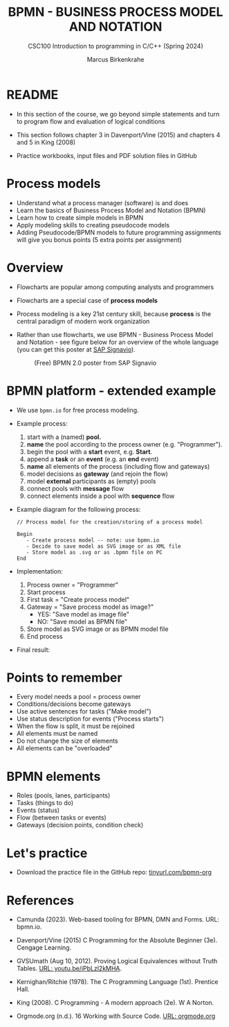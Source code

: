 #+TITLE: BPMN - BUSINESS PROCESS MODEL AND NOTATION
#+AUTHOR:Marcus Birkenkrahe
#+SUBTITLE:CSC100 Introduction to programming in C/C++ (Spring 2024)
#+STARTUP: overview hideblocks indent inlineimages
#+OPTIONS: toc:1 ^:nil
#+PROPERTY: header-args:C :main yes :includes <stdio.h> :exports both :results output :noweb yes :tangle yes
* README

- In this section of the course, we go beyond simple statements and
  turn to program flow and evaluation of logical conditions

- This section follows chapter 3 in Davenport/Vine (2015) and
  chapters 4 and 5 in King (2008)

- Practice workbooks, input files and PDF solution files in GitHub

* Process models

- Understand what a process manager (software) is and does
- Learn the basics of Business Process Model and Notation (BPMN)
- Learn how to create simple models in BPMN
- Apply modeling skills to creating pseudocode models
- Adding Pseudocode/BPMN models to future programming assignments will
  give you bonus points (5 extra points per assignment)

* Overview

- Flowcharts are popular among computing analysts and programmers

- Flowcharts are a special case of *process models*

- Process modeling is a key 21st century skill, because *process* is the
  central paradigm of modern work organization

- Rather than use flowcharts, we use BPMN - Business Process Model and
  Notation - see figure below for an overview of the whole language
  (you can get this poster at [[https://www.signavio.com/downloads/short-reads/free-bpmn-2-0-poster/][SAP Signavio]]).

  #+name: bpmnfig
  #+attr_html: :width 400px
  #+caption: (Free) BPMN 2.0 poster from SAP Signavio
  [[../img/bpmn.png]]

* BPMN platform - extended example

- We use ~bpmn.io~ for free process modeling.
  
- Example process:
  1) start with a (named) *pool.*
  2) *name* the pool according to the process owner (e.g. "Programmer").
  3) begin the pool with a *start* event, e.g. *Start*.
  4) append a *task* or an *event* (e.g. an *end* event)
  5) *name* all elements of the process (including flow and gateways)
  6) model decisions as *gateway* (and rejoin the flow)
  7) model *external* participants as (empty) pools
  8) connect pools with *message* flow
  9) connect elements inside a pool with *sequence* flow
     
- Example diagram for the following process:
  #+begin_example
    // Process model for the creation/storing of a process model
    
    Begin
       - Create process model -- note: use bpmn.io
       - Decide to save model as SVG image or as XML file
       - Store model as .svg or as .bpmn file on PC
    End
  #+end_example

- Implementation: 
  1) Process owner = "Programmer"
  2) Start process
  3) First task = "Create process model"
  4) Gateway = "Save process model as image?"
     - YES: "Save model as image file"
     - NO:  "Save model as BPMN file"
  5) Store model as SVG image or as BPMN model file
  6) End process

- Final result:
  #+attr_html: :width 600px:
  [[../img/bpmn_model.svg]]

* Points to remember

- Every model needs a pool = process owner
- Conditions/decisions become gateways
- Use active sentences for tasks ("Make model")
- Use status description for events ("Process starts")
- When the flow is split, it must be rejoined
- All elements must be named
- Do not change the size of elements
- All elements can be "overloaded"

* BPMN elements

- Roles (pools, lanes, participants)
- Tasks (things to do)
- Events (status)
- Flow (between tasks or events)
- Gateways (decision points, condition check)

* Let's practice

- Download the practice file in the GitHub repo:
  [[http://tinyurl.com/pseudo-practice][tinyurl.com/bpmn-org]]

* References

- Camunda (2023). Web-based tooling for BPMN, DMN and Forms. URL:
  bpmn.io.

- Davenport/Vine (2015) C Programming for the Absolute Beginner
  (3e). Cengage Learning.

- GVSUmath (Aug 10, 2012). Proving Logical Equivalences without Truth
  Tables. [[https://youtu.be/iPbLzl2kMHA][URL: youtu.be/iPbLzl2kMHA]].

- Kernighan/Ritchie (1978). The C Programming Language
  (1st). Prentice Hall.

- King (2008). C Programming - A modern approach (2e). W A Norton.

- Orgmode.org (n.d.). 16 Working with Source Code. [[https://orgmode.org/manual/Working-with-Source-Code.html][URL: orgmode.org]]

